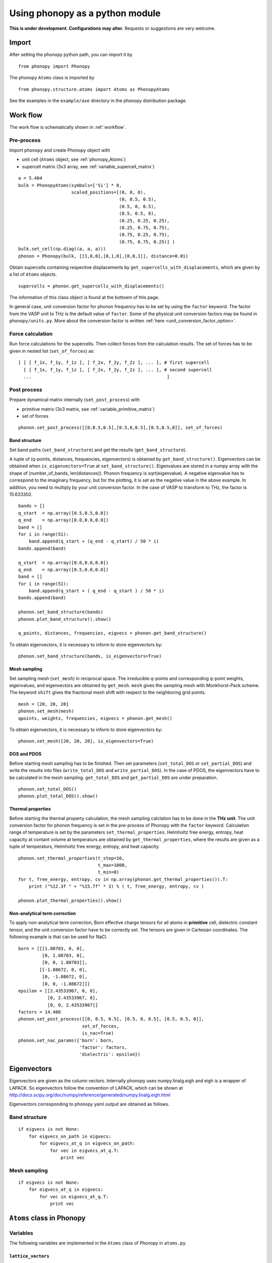 .. _phonopy_module:

Using phonopy as a python module
=================================

**This is under development. Configurations may alter.** Requests or
suggestions are very welcome.

Import
-------

After setting the phonopy python path, you can import it by ::

   from phonopy import Phonopy

The phonopy ``Atoms`` class is imported by ::

   from phonopy.structure.atoms import Atoms as PhonopyAtoms

See the examples in the ``example/ase`` directory in the phonopy
distribution package.

Work flow
----------

The work flow is schematically shown in :ref:`workflow`.

Pre-process
^^^^^^^^^^^^

Import ``phonopy`` and create Phonopy object with

- unit cell (``Atoms`` object, see :ref:`phonopy_Atoms`)
- supercell matrix (3x3 array, see :ref:`variable_supercell_matrix`)

::

   a = 5.404
   bulk = PhonopyAtoms(symbols=['Si'] * 8,
                       scaled_positions=[(0, 0, 0),
                                         (0, 0.5, 0.5),
                                         (0.5, 0, 0.5),
                                         (0.5, 0.5, 0),
                                         (0.25, 0.25, 0.25),
                                         (0.25, 0.75, 0.75),
                                         (0.75, 0.25, 0.75),
                                         (0.75, 0.75, 0.25)] )
   bulk.set_cell(np.diag((a, a, a)))
   phonon = Phonopy(bulk, [[1,0,0],[0,1,0],[0,0,1]], distance=0.01)

Obtain supercells containing respective displacements by
``get_supercells_with_displacements``, which are given by a list of
``Atoms`` objects.

::

   supercells = phonon.get_supercells_with_displacements()
   
The information of this class object is found at the bottoem of this
page.

In general case, unit conversion factor for phonon frequency has to be
set by using the ``factor`` keyword. The factor from the VASP unit to
THz is the default value of ``factor``. Some of the physical unit
conversion factors may be found in ``phonopy/units.py``. More about
the conversion factor is written :ref:`here <unit_conversion_factor_option>`.


Force calculation
^^^^^^^^^^^^^^^^^^

Run force calculations for the supercells.
Then collect forces from the calculation results. The set of forces
has to be given in nested list (``set_of_forces``) as::

   [ [ [ f_1x, f_1y, f_1z ], [ f_2x, f_2y, f_2z ], ... ], # first supercell
     [ [ f_1x, f_1y, f_1z ], [ f_2x, f_2y, f_2z ], ... ], # second supercell
     ...                                                   ]

Post process
^^^^^^^^^^^^^^^^^

Prepare dynamical matrix internally (``set_post_process``)  with

- primitive matrix (3x3 matrix, see :ref:`variable_primitive_matrix`)
- set of forces

::

   phonon.set_post_process([[0,0.5,0.5],[0.5,0,0.5],[0.5,0.5,0]], set_of_forces)


Band structure
"""""""""""""""

Set band paths (``set_band_structure``) and get the results
(``get_band_structure``).

A tuple of (q-points, distances, frequencies, eigenvectors) is
obtained by ``get_band_structure()``. Eigenvectors can be obtained
when ``is_eigenvectors=True`` at ``set_band_structure()``. Eigenvalues
are stored in a numpy array with the shape of (number_of_bands,
len(distances)).  Phonon frequency is sqrt(eigenvalue). A negative
eigenvalue has to correspond to the imaginary frequency, but for the
plotting, it is set as the negative value in the above example. In
addition, you need to multiply by your unit conversion factor. In the
case of VASP to transform to THz, the factor is 15.633302.

::

   bands = []
   q_start  = np.array([0.5,0.5,0.0])
   q_end    = np.array([0.0,0.0,0.0])
   band = []
   for i in range(51):
       band.append(q_start + (q_end - q_start) / 50 * i)
   bands.append(band)
   
   q_start  = np.array([0.0,0.0,0.0])
   q_end    = np.array([0.5,0.0,0.0])
   band = []
   for i in range(51):
       band.append(q_start + ( q_end - q_start ) / 50 * i)
   bands.append(band)
   
   phonon.set_band_structure(bands)
   phonon.plot_band_structure().show()

   q_points, distances, frequencies, eigvecs = phonon.get_band_structure()

To obtain eigenvectors, it is necessary to inform to store
eigenvectors by::

   phonon.set_band_structure(bands, is_eigenvectors=True)
   

   
Mesh sampling
""""""""""""""

Set sampling mesh (``set_mesh``) in reciprocal space. The irreducible
*q*-points and corresponding *q*-point weights, eigenvalues, and
eigenvectors are obtained by ``get_mesh``.  ``mesh`` gives the
sampling mesh with Monkhorst-Pack scheme. The keyword ``shift`` gives
the fractional mesh shift with respect to the neighboring grid points.

::

   mesh = [20, 20, 20]
   phonon.set_mesh(mesh)
   qpoints, weights, frequencies, eigvecs = phonon.get_mesh()

To obtain eigenvectors, it is necessary to inform to store
eigenvectors by::

   phonon.set_mesh([20, 20, 20], is_eigenvectors=True)


DOS and PDOS
"""""""""""""

Before starting mesh sampling has to be finished. Then set parameters
(``set_total_DOS`` or ``set_partial_DOS``) and write the results into
files (``write_total_DOS`` and ``write_partial_DOS``). In the case of
PDOS, the eigenvectors have to be calculated in the mesh
sampling. ``get_total_DOS`` and ``get_partial_DOS`` are under preparation.

::

   phonon.set_total_DOS()
   phonon.plot_total_DOS().show()

Thermal properties
"""""""""""""""""""

Before starting the thermal property calculation, the mesh sampling
calclation has to be done in the **THz unit**. The unit conversion
factor for phonon frequency is set in the pre-process of Phonopy with
the ``factor`` keyword. Calculation range of temperature is set by the
parameters ``set_thermal_properties``. Helmholtz free energy, entropy,
heat capacity at contant volume at temperaturs are obtained by
``get_thermal_properties``, where the results are given as a tuple of
temperaturs, Helmholtz free energy, entropy, and heat capacity.

::

   phonon.set_thermal_properties(t_step=10,
                                 t_max=1000,
                                 t_min=0)
   for t, free_energy, entropy, cv in np.array(phonon.get_thermal_properties()).T:
       print ("%12.3f " + "%15.7f" * 3) % ( t, free_energy, entropy, cv )
   
   phonon.plot_thermal_properties().show()



Non-analytical term correction
"""""""""""""""""""""""""""""""

To apply non-analytical term correction, Born effective charge tensors
for all atoms in **primitive** cell, dielectric constant tensor, and
the unit conversion factor have to be correctly set. The tensors are
given in Cartesian coordinates. The following example is that can be
used for NaCl.

::

   born = [[[1.08703, 0, 0],
            [0, 1.08703, 0],
            [0, 0, 1.08703]],
           [[-1.08672, 0, 0],
            [0, -1.08672, 0],
            [0, 0, -1.08672]]]
   epsilon = [[2.43533967, 0, 0],
              [0, 2.43533967, 0],
              [0, 0, 2.43533967]]
   factors = 14.400
   phonon.set_post_process([[0, 0.5, 0.5], [0.5, 0, 0.5], [0.5, 0.5, 0]],
                           set_of_forces,
			   is_nac=True)
   phonon.set_nac_params({'born': born,
                          'factor': factors,
                          'dielectric': epsilon})

.. _phonopy_eigenvectors:

Eigenvectors
----------------------------

Eigenvectors are given as the column vectors. Internally phonopy uses
numpy.linalg.eigh and eigh is a wrapper of LAPACK. So eigenvectors
follow the convention of LAPACK, which can be shown at
http://docs.scipy.org/doc/numpy/reference/generated/numpy.linalg.eigh.html

Eigenvectors corresponding to phonopy yaml output are obtained as follows.

Band structure
^^^^^^^^^^^^^^^^

::

   if eigvecs is not None:
       for eigvecs_on_path in eigvecs:
           for eigvecs_at_q in eigvecs_on_path:
               for vec in eigvecs_at_q.T:
                   print vec

Mesh sampling
^^^^^^^^^^^^^^^^

::

   if eigvecs is not None:
       for eigvecs_at_q in eigvecs:
           for vec in eigvecs_at_q.T:
               print vec

       
.. _phonopy_Atoms:

``Atoms`` class in Phonopy 
----------------------------

.. _phonopy_Atoms_variables:

Variables
^^^^^^^^^^

The following variables are implemented in the ``Atoms`` class of
Phonopy in ``atoms.py``.

.. _phonopy_Atoms_cell:

``lattice_vectors``
"""""""""""""""""""

Lattice vectors are given in the matrix form in Cartesian coordinates.

::

  [ [ a_x, a_y, a_z ],
    [ b_x, b_y, b_z ],
    [ c_x, c_y, c_z ] ]

``scaled_positions``
"""""""""""""""""""""

Atomic positions in fractional coordinates.

::

  [ [ x1_a, x1_b, x1_c ], 
    [ x2_a, x2_b, x2_c ], 
    [ x3_a, x3_b, x3_c ], 
    ...                   ]

``positions``
""""""""""""""

Cartesian positions of atoms.

::

   positions = np.dot( scaled_positions, lattice_vectors )

where ``np`` means the numpy module (``import numpy as np``).


``symbols``
""""""""""""

Chemical symbols, e.g.,

::

   [ Zn, Zn, O, O ]

for the ZnO unit cell.

``numbers``
""""""""""""

Atomic numbers, e.g.,

::

   [ 30, 30, 8, 8 ]

for the ZnO unit cell.

``masses``
"""""""""""

Atomic masses, e.g.,

::

   [ 65.38, 65.38, 15.9994, 15.9994 ]

for the ZnO unit cell.

Methods
^^^^^^^^

::

   set_cell( lattice_vectors )
   get_cell()
   set_positions( positions )
   get_positions()
   set_scaled_positions( scaled_positions )
   get_scaled_positions()
   set_masses( masses )
   get_masses()
   set_chemical_symbols( symbols )
   get_chemical_symbols()
   get_number_of_atoms()
   get_atomic_numbers()
   get_volume()

These methods are compatible to the ASE's ``Atoms``
class. The arguments have to be set in the structures shown in
:ref:`phonopy_Atoms_variables`.

The usable keywords in the initialization are::

   symbols=None,
   positions=None,
   numbers=None, 
   masses=None,
   scaled_positions=None,
   cell=None

Definitions of variables
-------------------------

.. _variable_primitive_matrix:

Primitive matrix
^^^^^^^^^^^^^^^^^

Primitive matrix :math:`M_\mathrm{p}` is a tranformation matrix from
lattice vectors to those of a primitive cell if there exists the
primitive cell in the lattice vectors. Following a crystallography
convention, the transformation is given by

.. math::

   ( \mathbf{a}_\mathrm{p} \; \mathbf{b}_\mathrm{p} \; \mathbf{c}_\mathrm{p} )
   =  ( \mathbf{a}_\mathrm{u} \; \mathbf{b}_\mathrm{u} \;
   \mathbf{c}_\mathrm{u} ) M_\mathrm{p}

where :math:`\mathbf{a}_\mathrm{u}`, :math:`\mathbf{b}_\mathrm{u}`,
and :math:`\mathbf{c}_\mathrm{u}` are the column vectors of the
original lattice vectors, and :math:`\mathbf{a}_\mathrm{p}`,
:math:`\mathbf{b}_\mathrm{p}`, and :math:`\mathbf{c}_\mathrm{p}` are
the column vectors of the primitive lattice vectors. Be careful that
the lattice vectors of the ``Atoms`` class are the row vectors
(:ref:`phonopy_Atoms_cell`). Therefore the phonopy code, which relies
on the Atoms class, is usually written such as

::

   primitive_lattice = np.dot( original_lattice.T, primitive_matrix ).T,

or equivalently,

::

   primitive_lattice = np.dot( primitive_matrix.T, original_lattice )


.. _variable_supercell_matrix:

Supercell matrix
^^^^^^^^^^^^^^^^^

Supercell matrix :math:`M_\mathrm{s}` is a tranformation matrix from
lattice vectors to those of a super cell. Following a crystallography
convention, the transformation is given by

.. math::

   ( \mathbf{a}_\mathrm{s} \; \mathbf{b}_\mathrm{s} \; \mathbf{c}_\mathrm{s} )
   =  ( \mathbf{a}_\mathrm{u} \; \mathbf{b}_\mathrm{u} \;
   \mathbf{c}_\mathrm{u} ) M_\mathrm{s} 

where :math:`\mathbf{a}_\mathrm{u}`, :math:`\mathbf{b}_\mathrm{u}`,
and :math:`\mathbf{c}_\mathrm{u}` are the column vectors of the
original lattice vectors, and :math:`\mathbf{a}_\mathrm{s}`,
:math:`\mathbf{b}_\mathrm{s}`, and :math:`\mathbf{c}_\mathrm{s}` are
the column vectors of the supercell lattice vectors.  Be careful that
the lattice vectors of the ``Atoms`` class are the row vectors
(:ref:`phonopy_Atoms_cell`). Therefore the phonopy code, which relies
on the Atoms class, is usually written such as

::

   supercell_lattice = np.dot( original_lattice.T, supercell_matrix ).T,

or equivalently,

::

   supercell_lattice = np.dot( supercell_matrix.T, original_lattice )

Symmetry search tolerance
^^^^^^^^^^^^^^^^^^^^^^^^^^

Symmetry search tolerance (often the name ``symprec`` is used in
phonopy) is used to determine symmetry operations of the crystal
structures. The physical unit follows that of input crystal structure.


.. |sflogo| image:: http://sflogo.sourceforge.net/sflogo.php?group_id=161614&type=1
            :target: http://sourceforge.net

|sflogo|

